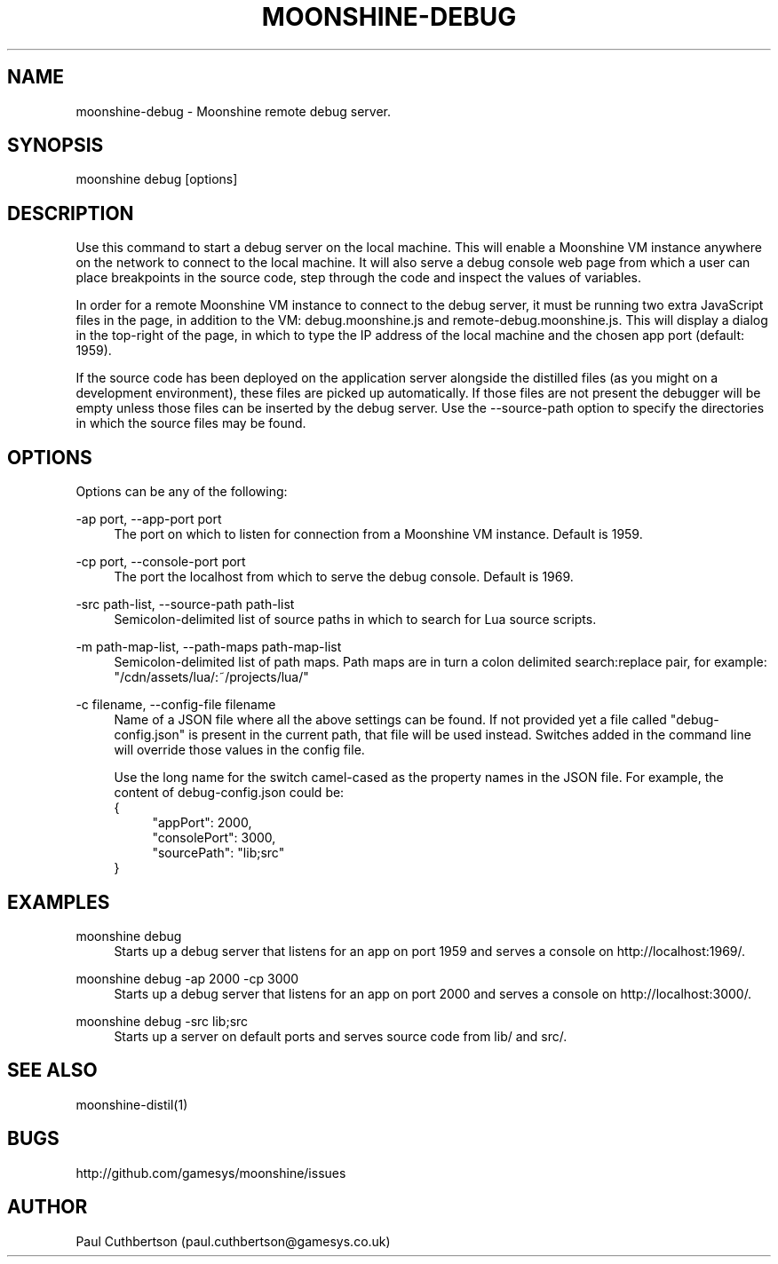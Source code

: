 .\" Manpage for moonshine-debug.
.TH "MOONSHINE\-DEBUG" 1 "2013-10-01"
.\" -----------------------------------------------------------------
.\" disable hyphenation
.nh
.\" disable justification (adjust text to left margin only)
.ad l
.\" -----------------------------------------------------------------
.SH NAME
moonshine-debug \- Moonshine remote debug server.
.SH SYNOPSIS
moonshine debug [options]
.SH DESCRIPTION
Use this command to start a debug server on the local machine. This will enable a Moonshine VM instance anywhere on the network to connect to the local machine. It will also serve a debug console web page from which a user can place breakpoints in the source code, step through the code and inspect the values of variables.
.PP
In order for a remote Moonshine VM instance to connect to the debug server, it must be running two extra JavaScript files in the page, in addition to the VM: debug.moonshine.js and remote-debug.moonshine.js. This will display a dialog in the top-right of the page, in which to type the IP address of the local machine and the chosen app port (default: 1959).
.PP
If the source code has been deployed on the application server alongside the distilled files (as you might on a development environment), these files are picked up automatically. If those files are not present the debugger will be empty unless those files can be inserted by the debug server. Use the --source-path option to specify the directories in which the source files may be found.
.SH OPTIONS
.sp
Options can be any of the following:
.PP
\-ap port, \-\-app-port port
.RS 4
The port on which to listen for connection from a Moonshine VM instance. Default is 1959.
.RE
.PP
\-cp port, \-\-console-port port
.RS 4
The port the localhost from which to serve the debug console. Default is 1969.
.RE
.PP
\-src path-list, \-\-source-path path-list
.RS 4
Semicolon-delimited list of source paths in which to search for Lua source scripts.
.RE
.PP
\-m path-map-list, \-\-path-maps path-map-list
.RS 4
Semicolon-delimited list of path maps. Path maps are in turn a colon delimited search:replace pair, for example: "/cdn/assets/lua/:~/projects/lua/"
.RE
.PP
\-c filename, \-\-config-file filename
.RS 4
Name of a JSON file where all the above settings can be found. If not provided yet a file called "debug-config.json" is present in the current path, that file will be used instead. Switches added in the command line will override those values in the config file.
.PP
Use the long name for the switch camel-cased as the property names in the JSON file. For example, the content of debug-config.json could be:
.RS 0
{
.RS 4
"appPort": 2000,
.RS 0
"consolePort": 3000,
.RS 0
"sourcePath": "lib;src"
.RS -4
}
.RE
.SH EXAMPLES
.PP
moonshine debug
.RS 4
Starts up a debug server that listens for an app on port 1959 and serves a console on http://localhost:1969/.
.RE
.PP
moonshine debug -ap 2000 -cp 3000
.RS 4
Starts up a debug server that listens for an app on port 2000 and serves a console on http://localhost:3000/.
.RE
.PP
moonshine debug -src lib;src
.RS 4
Starts up a server on default ports and serves source code from lib/ and src/.
.RE
.SH SEE ALSO
moonshine-distil(1)
.SH BUGS
http://github.com/gamesys/moonshine/issues
.SH AUTHOR
Paul Cuthbertson (paul.cuthbertson@gamesys.co.uk)